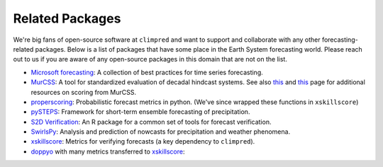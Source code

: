 ****************
Related Packages
****************

We're big fans of open-source software at ``climpred`` and want to support and
collaborate with any other forecasting-related packages.
Below is a list of packages that have some place in the Earth System forecasting
world. Please reach out to us if you are aware of any open-source packages in this
domain that are not on the list.

* `Microsoft forecasting <https://microsoft.github.io/forecasting/>`_:
  A collection of best practices for time series forecasting.
* `MurCSS <https://github.com/illing2005/murcss>`_:
  A tool for standardized evaluation of decadal hindcast systems. See also
  `this <https://www-miklip.dkrz.de/about/problems/>`__ and
  `this <https://www-miklip.dkrz.de/about/murcss/>`__ page for additional resources
  on scoring from MurCSS.
* `properscoring <https://github.com/TheClimateCorporation/properscoring>`_:
  Probabilistic forecast metrics in python.
  (We've since wrapped these functions in ``xskillscore``)
* `pySTEPS <https://pysteps.github.io/>`_:
  Framework for short-term ensemble forecasting of precipitation.
* `S2D Verification <https://cran.r-project.org/web/packages/s2dverification/s2dverification.pdf>`_:
  An R package for a common set of tools for forecast verification.
* `SwirlsPy <https://docs.com-swirls.org/latest/>`_:
  Analysis and prediction of nowcasts for precipitation and weather phenomena.
* `xskillscore <https://xskillscore.readthedocs.io>`_:
  Metrics for verifying forecasts (a key dependency to ``climpred``).
* `doppyo <https://github.com/csiro-dcfp/doppyo>`_ with many metrics transferred to
  `xskillscore <https://xskillscore.readthedocs.io>`_:
